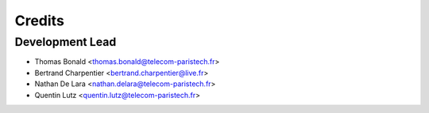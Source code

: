 =======
Credits
=======

Development Lead
----------------

* Thomas Bonald <thomas.bonald@telecom-paristech.fr>
* Bertrand Charpentier <bertrand.charpentier@live.fr>
* Nathan De Lara <nathan.delara@telecom-paristech.fr>
* Quentin Lutz <quentin.lutz@telecom-paristech.fr>
